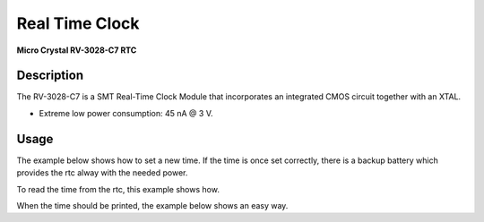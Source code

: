 Real Time Clock
===============
**Micro Crystal RV-3028-C7 RTC**

.. seealso::
    * `RV-3028-C7 Datasheet <_static/datasheets/yggdrasil/RV-3028-C7.pdf>`_ 
    * `RV-3028-C7 Application Manual2 <_static/datasheets/yggdrasil/RV-3028-C7_App-Manual.pdf>`_ 


Description
-----------

The RV-3028-C7 is a SMT Real-Time Clock Module that incorporates an integrated CMOS circuit together with an XTAL.

* Extreme low power consumption: 45 nA @ 3 V.

Usage
-----

The example below shows how to set a new time. If the time is once set correctly, there is a backup battery which provides the rtc alway with the needed power.

.. tabs::

    .. code-tab:: c

        struct tm setTime = { 0 };
        // Fill up the tm struct for 24 / 05 / 2021 (Monday)
        setTime.tm_year = 121;      // Years since 1900
        setTime.tm_mon = 4;         // Months since january
        setTime.tm_mday = 24;       // Day of the month
        setTime.tm_hour = 10;       // Hour
        setTime.tm_min = 30;        // Minutes
        setTime.tm_sec = 00;        // Seconds
        setTime.tm_wday = 1;        // Days since sunday

        // Send the new time to the rtc
        yggdrasil_RealTimeClock_SetTime(mktime(&setTime));

    .. code-tab:: cpp

        tm setTime = { 0 };
        // Fill up the tm struct for 24 / 05 / 2021 (Monday)
        setTime.tm_year = 121;      // Years since 1900
        setTime.tm_mon = 4;         // Months since january
        setTime.tm_mday = 24;       // Day of the month
        setTime.tm_hour = 10;       // Hour
        setTime.tm_min = 30;        // Minutes
        setTime.tm_sec = 00;        // Seconds
        setTime.tm_wday = 1;        // Days since sunday

        // Send the new time to the rtc
        bsp::ygg::prph::RealTimeClock::setTime(mktime(&setTime));


To read the time from the rtc, this example shows how. 

.. tabs::

    .. code-tab:: c

        time_t time = yggdrasil_RealTimeClock_GetTime();

    .. code-tab:: cpp

        time_t time =  bsp::ygg::prph::RealTimeClock::getTime();


When the time should be printed, the example below shows an easy way.

.. tabs::

    .. code-tab:: c

        char buffer[0xFF] = { 0 };
        struct tm * time;

        // Read the time as a time_t
        time_t rtcTime = yggdrasil_RealTimeClock_GetTime();

        // Transform to a tm struct
        time = gmtime(&rtcTime);
        // Get the time formatted
        strftime(buffer, sizeof(buffer), "%c", time);
        printf("Time: %s \n", buffer);

    .. code-tab:: cpp

        std::string buffer(0xFF, 0x00);
        tm * time;

        // Read the time as a time_t
        time_t rtcTime = bsp::ygg::prph::RealTimeClock::getTime();

        // Transform to a tm struct
        time = gmtime(&rtcTime);
        // Get the time formatted
        strftime(buffer.data(), buffer.size(), "%c", time);
        printf("Time: %s \n", buffer.data());

.. seealso::
    * `strftime <https://www.cplusplus.com/reference/ctime/strftime/>`_ 
    * `tm struct <https://www.cplusplus.com/reference/ctime/tm//>`_ 